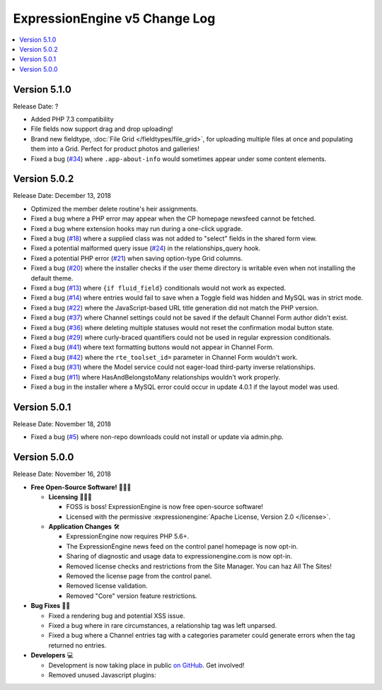 .. # This source file is part of the open source project
   # ExpressionEngine User Guide (https://github.com/ExpressionEngine/ExpressionEngine-User-Guide)
   #
   # @link      https://expressionengine.com/
   # @copyright Copyright (c) 2003-2018, EllisLab, Inc. (https://ellislab.com)
   # @license   https://expressionengine.com/license Licensed under Apache License, Version 2.0

ExpressionEngine v5 Change Log
==============================

.. contents::
   :local:
   :depth: 1

Version 5.1.0
-------------

Release Date: ?

- Added PHP 7.3 compatibility
- File fields now support drag and drop uploading!
- Brand new fieldtype, :doc:`File Grid </fieldtypes/file_grid>`, for uploading multiple files at once and populating them into a Grid. Perfect for product photos and galleries!
- Fixed a bug (`#34 <https://github.com/ExpressionEngine/ExpressionEngine/issues/34>`__) where ``.app-about-info`` would sometimes appear under some content elements.

Version 5.0.2
-------------

Release Date: December 13, 2018

- Optimized the member delete routine's heir assignments.
- Fixed a bug where a PHP error may appear when the CP homepage newsfeed cannot be fetched.
- Fixed a bug where extension hooks may run during a one-click upgrade.
- Fixed a bug (`#18 <https://github.com/ExpressionEngine/ExpressionEngine/pull/18>`__) where a supplied class was not added to "select" fields in the shared form view.
- Fixed a potential malformed query issue (`#24 <https://github.com/ExpressionEngine/ExpressionEngine/pull/24>`__) in the relationships_query hook.
- Fixed a potential PHP error (`#21 <https://github.com/ExpressionEngine/ExpressionEngine/issues/21>`__) when saving option-type Grid columns.
- Fixed a bug (`#20 <https://github.com/ExpressionEngine/ExpressionEngine/issues/20>`__) where the installer checks if the user theme directory is writable even when not installing the default theme.
- Fixed a bug (`#13 <https://github.com/ExpressionEngine/ExpressionEngine/issues/13>`__) where ``{if fluid_field}`` conditionals would not work as expected.
- Fixed a bug (`#14 <https://github.com/ExpressionEngine/ExpressionEngine/issues/14>`__) where entries would fail to save when a Toggle field was hidden and MySQL was in strict mode.
- Fixed a bug (`#22 <https://github.com/ExpressionEngine/ExpressionEngine/issues/22>`__) where the JavaScript-based URL title generation did not match the PHP version.
- Fixed a bug (`#37 <https://github.com/ExpressionEngine/ExpressionEngine/issues/37>`__) where Channel settings could not be saved if the default Channel Form author didn't exist.
- Fixed a bug (`#36 <https://github.com/ExpressionEngine/ExpressionEngine/issues/36>`__) where deleting multiple statuses would not reset the confirmation modal button state.
- Fixed a bug (`#29 <https://github.com/ExpressionEngine/ExpressionEngine/issues/29>`__) where curly-braced quantifiers could not be used in regular expression conditionals.
- Fixed a bug (`#41 <https://github.com/ExpressionEngine/ExpressionEngine/issues/41>`__) where text formatting buttons would not appear in Channel Form.
- Fixed a bug (`#42 <https://github.com/ExpressionEngine/ExpressionEngine/issues/42>`__) where the ``rte_toolset_id=`` parameter in Channel Form wouldn't work.
- Fixed a bug (`#31 <https://github.com/ExpressionEngine/ExpressionEngine/issues/31>`__) where the Model service could not eager-load third-party inverse relationships.
- Fixed a bug (`#11 <https://github.com/ExpressionEngine/ExpressionEngine/pull/11>`__) where HasAndBelongstoMany relationships wouldn't work properly.
- Fixed a bug in the installer where a MySQL error could occur in update 4.0.1 if the layout model was used.

Version 5.0.1
-------------

Release Date: November 18, 2018

- Fixed a bug (`#5 <https://github.com/ExpressionEngine/ExpressionEngine/issues/5>`__) where non-repo downloads could not install or update via admin.php.

Version 5.0.0
-------------

Release Date: November 16, 2018

- **Free Open-Source Software!** 👐🤝🤗

  + **Licensing** 👩‍⚖️📜

    - FOSS is boss! ExpressionEngine is now free open-source software!
    - Licensed with the permissive :expressionengine:`Apache License, Version 2.0 </license>`.

  + **Application Changes** 🛠

    - ExpressionEngine now requires PHP 5.6+.
    - The ExpressionEngine news feed on the control panel homepage is now opt-in.
    - Sharing of diagnostic and usage data to expressionengine.com is now opt-in.
    - Removed license checks and restrictions from the Site Manager. You can haz All The Sites!
    - Removed the license page from the control panel.
    - Removed license validation.
    - Removed "Core" version feature restrictions.

- **Bug Fixes** 💃🐛

  + Fixed a rendering bug and potential XSS issue.
  + Fixed a bug where in rare circumstances, a relationship tag was left unparsed.
  + Fixed a bug where a Channel entries tag with a categories parameter could generate errors when the tag returned no entries.

- **Developers** 💻

  + Development is now taking place in public `on GitHub <https://github.com/ExpressionEngine/ExpressionEngine>`_. Get involved!
  + Removed unused Javascript plugins:

